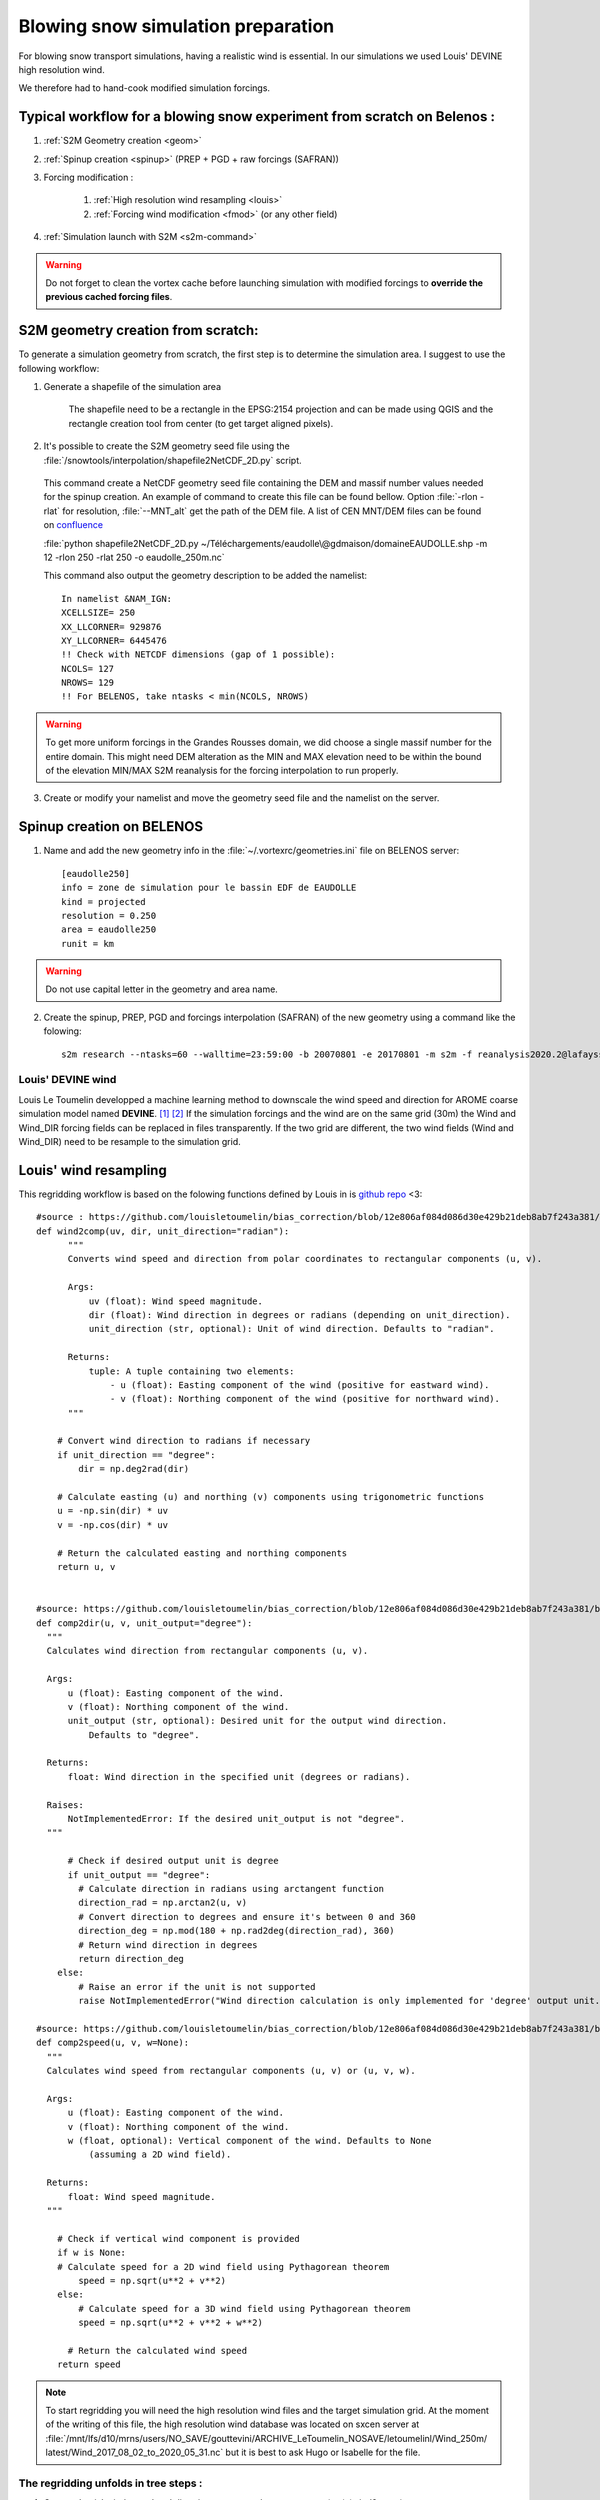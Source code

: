 .. Author: Ange Haddjeri
.. Date: 2024

Blowing snow simulation preparation
===================================

For blowing snow transport simulations, having a realistic wind is essential. In our simulations we used Louis' DEVINE high resolution wind.

We therefore had to hand-cook modified simulation forcings.


.. _simscratch:

Typical workflow for a blowing snow experiment from scratch on Belenos :
************************************************************************

#. :ref:`S2M Geometry creation <geom>`

#. :ref:`Spinup creation <spinup>` (PREP + PGD + raw forcings (SAFRAN))

#. Forcing modification :

    #. :ref:`High resolution wind resampling <louis>`

    #. :ref:`Forcing wind modification <fmod>` (or any other field)

#. :ref:`Simulation launch with S2M <s2m-command>`

.. warning::
  Do not forget to clean the vortex cache before launching simulation with modified forcings to **override the previous cached forcing files**.


.. _geom:

S2M geometry creation from scratch:
***********************************

.. |ico1| image:: https://i.ibb.co/KrtJCMV/Capture-d-cran-2024-06-19-10-36-19-copie.png
    :alt: shapefile
    :width: 50

.. |ico2| image:: https://i.ibb.co/GFk7mZJ/Capture-d-cran-2024-06-19-10-36-40.png
    :alt: rectangle
    :width: 50

To generate a simulation geometry from scratch, the first step is to determine the simulation area.
I suggest to use the following workflow:

1. Generate a shapefile of the simulation area

    The shapefile need to be a rectangle in the EPSG:2154 projection and can be made using QGIS |ico1| and the rectangle creation tool from center |ico2| (to get target aligned pixels).

2. It's possible to create the S2M geometry seed file using the :file:`/snowtools/interpolation/shapefile2NetCDF_2D.py` script.

  This command create a NetCDF geometry seed file containing the DEM and massif number values needed for the spinup creation.
  An example of command to create this file can be found bellow. Option :file:`-rlon -rlat` for resolution, :file:`--MNT_alt` get the path of the DEM file.
  A list of CEN MNT/DEM files can be found on `confluence <http://confluence.meteo.fr/pages/viewpage.action?pageId=276547824>`_

  :file:`python shapefile2NetCDF_2D.py ~/Téléchargements/eaudolle\@gdmaison/domaineEAUDOLLE.shp -m 12 -rlon 250 -rlat 250 -o eaudolle_250m.nc`

  This command also output the geometry description to be added the namelist::

    In namelist &NAM_IGN:
    XCELLSIZE= 250
    XX_LLCORNER= 929876
    XY_LLCORNER= 6445476
    !! Check with NETCDF dimensions (gap of 1 possible):
    NCOLS= 127
    NROWS= 129
    !! For BELENOS, take ntasks < min(NCOLS, NROWS)

.. warning::
  To get more uniform forcings in the Grandes Rousses domain, we did choose a single massif number for the entire domain. This might need DEM alteration as the MIN and MAX elevation need to be within the bound of the elevation MIN/MAX S2M reanalysis for the forcing interpolation to run properly.


3. Create or modify your namelist and move the geometry seed file and the namelist on the server.


.. _spinup:

Spinup creation on BELENOS
**************************

#. Name and add the new geometry info in the :file:`~/.vortexrc/geometries.ini` file on BELENOS server::

    [eaudolle250]
    info = zone de simulation pour le bassin EDF de EAUDOLLE
    kind = projected
    resolution = 0.250
    area = eaudolle250
    runit = km


.. warning::
  Do not use capital letter in the geometry and area name.

2. Create the spinup, PREP, PGD and forcings interpolation (SAFRAN) of the new geometry using a command like the folowing::

    s2m research --ntasks=60 --walltime=23:59:00 -b 20070801 -e 20170801 -m s2m -f reanalysis2020.2@lafaysse -r alp_flat:eaudolle250:/home/cnrm_other/cen/mrns/haddjeria/eaudolle_250m.nc -n /home/cnrm_other/cen/mrns/haddjeria/git/namelist/GRID_EAUDOLLE_250.nam -g --geotype grid -o spinup


Louis' DEVINE wind
------------------

.. image:: https://raw.githubusercontent.com/louisletoumelin/wind_downscaling_cnn/master/images/SchemeDevine.png
    :width: 600

Louis Le Toumelin developped a machine learning method to downscale the wind speed and direction for AROME coarse simulation model named **DEVINE**. [#f1]_ [#f2]_
If the simulation forcings and the wind are on the same grid (30m) the Wind and Wind_DIR forcing fields can be replaced in files transparently.
If the two grid are different, the two wind fields (Wind and Wind_DIR) need to be resample to the simulation grid.

.. _louis:

Louis' wind resampling
**********************


This regridding workflow is based on the folowing functions defined by Louis in is `github repo <https://github.com/louisletoumelin/bias_correction>`_ <3::

  #source : https://github.com/louisletoumelin/bias_correction/blob/12e806af084d086d30e429b21deb8ab7f243a381/bias_correction/train/wind_utils.py#L37
  def wind2comp(uv, dir, unit_direction="radian"):
        """
        Converts wind speed and direction from polar coordinates to rectangular components (u, v).

        Args:
            uv (float): Wind speed magnitude.
            dir (float): Wind direction in degrees or radians (depending on unit_direction).
            unit_direction (str, optional): Unit of wind direction. Defaults to "radian".

        Returns:
            tuple: A tuple containing two elements:
                - u (float): Easting component of the wind (positive for eastward wind).
                - v (float): Northing component of the wind (positive for northward wind).
        """

      # Convert wind direction to radians if necessary
      if unit_direction == "degree":
          dir = np.deg2rad(dir)

      # Calculate easting (u) and northing (v) components using trigonometric functions
      u = -np.sin(dir) * uv
      v = -np.cos(dir) * uv

      # Return the calculated easting and northing components
      return u, v


  #source: https://github.com/louisletoumelin/bias_correction/blob/12e806af084d086d30e429b21deb8ab7f243a381/bias_correction/train/wind_utils.py#L48
  def comp2dir(u, v, unit_output="degree"):
    """
    Calculates wind direction from rectangular components (u, v).

    Args:
        u (float): Easting component of the wind.
        v (float): Northing component of the wind.
        unit_output (str, optional): Desired unit for the output wind direction.
            Defaults to "degree".

    Returns:
        float: Wind direction in the specified unit (degrees or radians).

    Raises:
        NotImplementedError: If the desired unit_output is not "degree".
    """

        # Check if desired output unit is degree
        if unit_output == "degree":
          # Calculate direction in radians using arctangent function
          direction_rad = np.arctan2(u, v)
          # Convert direction to degrees and ensure it's between 0 and 360
          direction_deg = np.mod(180 + np.rad2deg(direction_rad), 360)
          # Return wind direction in degrees
          return direction_deg
      else:
          # Raise an error if the unit is not supported
          raise NotImplementedError("Wind direction calculation is only implemented for 'degree' output unit.")

  #source: https://github.com/louisletoumelin/bias_correction/blob/12e806af084d086d30e429b21deb8ab7f243a381/bias_correction/train/wind_utils.py#L4
  def comp2speed(u, v, w=None):
    """
    Calculates wind speed from rectangular components (u, v) or (u, v, w).

    Args:
        u (float): Easting component of the wind.
        v (float): Northing component of the wind.
        w (float, optional): Vertical component of the wind. Defaults to None
            (assuming a 2D wind field).

    Returns:
        float: Wind speed magnitude.
    """

      # Check if vertical wind component is provided
      if w is None:
      # Calculate speed for a 2D wind field using Pythagorean theorem
          speed = np.sqrt(u**2 + v**2)
      else:
          # Calculate speed for a 3D wind field using Pythagorean theorem
          speed = np.sqrt(u**2 + v**2 + w**2)

        # Return the calculated wind speed
      return speed



.. note::
  To start regridding you will need the high resolution wind files and the target simulation grid.
  At the moment of the writing of this file, the high resolution wind database was located on sxcen server at :file:`/mnt/lfs/d10/mrns/users/NO_SAVE/gouttevini/ARCHIVE_LeToumelin_NOSAVE/letoumelinl/Wind_250m/
  latest/Wind_2017_08_02_to_2020_05_31.nc`
  but it is best to ask Hugo or Isabelle for the file.

The regridding unfolds in tree steps :
--------------------------------------

#. Convert Louis' wind speed and direction to rectangular components (u,v) (*wind2comp*)
#. Regrid the rectangular components (u,v) to the desired grid (*rio.reproject_match*)
#. Convert back the rectangular components to the wind speed and direction format (*comp2dir*, *comp2speed*)

The following code result in two files *devine_speed_250m_rioxarray.nc* and *devine_direction_250m_rioxarray.nc* containing the resampled wind speed and direction.

.. note::
  You can find bellow a code example to regrid Louis' wind to the 250m grid used in my paper.
  Please note that the path need to be changed. The regridding uses *rioxarray* library to average wind to the simulation grid **(bilinear method is not recommended for resampling to coarser grid)**.
  In this example, files are saved at each steps, the amount of intermediate files can be reduced for same results.

::

  # Load Louis' wind data from Netcdf storage (sdir)
  spd = xr.open_dataset('devine_wind.nc/')
  # Assuming 'spd' contains wind data with a variable named 'Wind' and 'Wind_DIR'

  # Convert wind speed and direction to rectangular components (u, v)
  # using wind2comp function, specifying wind direction is in degrees
  u, v = wind2comp(spd.Wind, sdp.Wind_DIR, unit_direction="degree")

  # Save the calculated easting (u) and northing (v) components to netcdf storage
  u.to_netcdf('devine_u.nc')
  v.to_netcdf('devine_v.nc')

  # Import rioxarray library for geospatial data handling
  import rioxarray

  # Reload the u and v components from netcdf storage
  u = xr.open_dataset('devine_u.nc/')
  v = xr.open_dataset('devine_v.nc/')

  # Load reference wind speed data from netcdf storage (assuming it has a 'Wind' variable)
  ref = xr.open_dataset('devine_speed_250m.nc/').Wind

  # Set the Coordinate Reference System (CRS) information for the reference data (likely EPSG:2154)
  ref.Wind.rio.write_crs(2154)

  # Set the CRS information for the u and v components to match the reference data (2154)
  u.__xarray_dataarray_variable__.rio.write_crs(2154)
  v.__xarray_dataarray_variable__.rio.write_crs(2154)

  # Reproject u and v components to match the reference data's CRS (2154)
  # using average interpolation (resampling="average") not bilinear
  u_250 = u.__xarray_dataarray_variable__.rio.write_crs(2154).rio.reproject_match(ref.rio.write_crs(2154), resampling="average")

  # Delete the original u data after creating the reprojected version
  del u

  # Save the reprojected easting component (u_250) to netcdf storage
  u_250.to_netcdf('devine_u_250_rioxarray.nc/')

  # Similar process for the northing component (v)
  v_250 = v.__xarray_dataarray_variable__.rio.write_crs(2154).rio.reproject_match(ref.rio.write_crs(2154), resampling="average")
  del v
  v_250.to_netcdf('devine_v_250_rioxarray.nc/')

  # Reload the reprojected u and v components
  v_250 = xr.open_dataset('devine_v_250_rioxarray.nc/')
  u_250 = xr.open_dataset('devine_u_250_rioxarray.nc/')

  # Calculate wind direction from reprojected components using comp2dir function
  # specifying degrees as the output unit
  dir_250_rioxarray = comp2dir(u_250.__xarray_dataarray_variable__, v_250.__xarray_dataarray_variable__, unit_output="degree")

  # Save the calculated wind direction to nectdf storage
  dir_250_rioxarray.to_netcdf('devine_direction_250m_rioxarray.nc/')

  # Calculate wind speed from reprojected components using comp2speed function
  speed_250_rioxarray = comp2speed(u_250.__xarray_dataarray_variable__, v_250.__xarray_dataarray_variable__, w=None)

  # Save the calculated wind speed to nectdf storage
  speed_250_rioxarray.to_necdf('devine_speed_250m_rioxarray.nc/')

.. _fmod:

Forcing modification
--------------------


You can find bellow an example to replace Wind and Wind_DIR forcing fields in forcings.

.. note::
  In this example, already resampled 250m Louis' wind is added to 250m SAFRAN forcing.
  *Same method can be applied to different fields and resolution.*
  Please note that the path need to be changed.

Imports::

  # Import libraries for working with xarray data (xr)
  import xarray as xr

  # Import NumPy for numerical operations
  import numpy as np

  # Import garbage collector (gc)
  import gc
  gc.collect()  # Collect garbage before starting further processing

Downloading wind and SAFRAN Forcing Data::

  # Load wind speed data from netcdf storage with a variable renamed to 'Wind'
  windlouis_speed=xr.open_dataset('/devine_speed_250m_rioxarray.nc/').rename({'__xarray_dataarray_variable__':'Wind'})

  # Load wind direction data from netcdf storage with a variable renamed to 'Wind_DIR'
  windlouis_direction=xr.open_dataset('/devine_direction_250m_rioxarray.nc/').rename({'__xarray_dataarray_variable__':'Wind_DIR'})

  # Download SAFRAN forcing data for a specific time range (2017-08-01 to 2018-08-01)
  louismixtapesafran17=xr.open_dataset("/scratch/mtool/haddjeria/hendrix/gr250ls/rawsafran/meteo/FORCING_2017080106_2018080106.nc")

Time Series Generation (aim is to check for missing time steps)::

  # Create an array of timestamps from the starting time of SAFRAN data with hourly intervals until the end time + 1 hour
  a=np.arange(louismixtapesafran17.time[0].values, louismixtapesafran17.time[-1].values+ np.timedelta64(1, "h"), np.timedelta64(1, "h"))

  # Print the length of the generated time series (should match the expected number of time steps)
  print(len(a))
  a

Selecting Wind Data for Matching Time Range (aim is to check for missing time steps)::

  # Select wind direction data for the same time range as SAFRAN data
  wind_dir = windlouis_direction.sel(time=slice(louismixtapesafran17.time[0].values,louismixtapesafran17.time[-1].values))

  # Select wind speed data for the same time range as SAFRAN data
  wind_speed = windlouis_speed.sel(time=slice(louismixtapesafran17.time[0].values,louismixtapesafran17.time[-1].values))

  # Check if the lengths of time series in wind data and SAFRAN data match
  len(a) == len(wind_dir.time)
  len(a) == len(wind_speed.time)

  # Find any differences (exclusive OR) between time steps in wind data and SAFRAN data (should ideally be empty)
  print(np.setxor1d(wind_dir.time,louismixtapesafran17.time))

Adding Wind Data to SAFRAN Dataset::

  # Check the wind direction data (Wind_DIR)
  wind_dir.Wind_DIR  # likely for verification purposes

  # Add wind direction data as a variable named 'Wind_DIR' to the SAFRAN dataset
  louismixtapesafran17['Wind_DIR'] = wind_dir.Wind_DIR

  # Add wind speed data as a variable named 'Wind' to the SAFRAN dataset
  louismixtapesafran17['Wind'] = wind_speed.Wind

  # Set reference height (UREF) in the SAFRAN dataset to a constant value of 10 meters (assuming Arome model reference height)
  louismixtapesafran17['UREF'].values = np.ones(louismixtapesafran17.UREF.shape,dtype=np.float32)*10

  # Add attributes to the 'Wind' variable in the SAFRAN dataset
  louismixtapesafran17["Wind"]=louismixtapesafran17.Wind.assign

Adding Attributes to Variables::

  # Add attributes to the 'Wind' variable in the SAFRAN dataset
  louismixtapesafran17["Wind"] = louismixtapesafran17.Wind.assign_attrs(
    {'long_name': 'Wind Speed',  # Descriptive name of the variable
     'units': 'm/s',               # Units of the data (meters per second)
     'standard_name': 'wind_speed', # Standard name for wind speed data in climate and forecasting models
     'origin' : 'Arome Wind downscaled with DEVINE2 by Louis'  # Source of the data
  })

  # Similarly, add attributes to the 'Wind_DIR' variable
  louismixtapesafran17["Wind_DIR"] = louismixtapesafran17.Wind_DIR.assign_attrs(
    {'long_name': 'Wind Direction',  # Descriptive name of the variable
     'units': 'deg',                 # Units of the data (degrees)
     'standard_name': 'wind_from_direction',  # Standard name for wind direction data
     'origin' : 'Arome Wind downscaled with DEVINE2 by Louis'  # Source of the data
  })

  # Add attributes to the 'time' variable
  louismixtapesafran17['time'] = louismixtapesafran17.time.assign_attrs(
    {'long_name': 'time',  # Descriptive name of the variable
     'standard_name': 'time'  # Standard name for time data in climate and forecasting models
  })

  # Print the modified SAFRAN dataset for inspection (likely commented out for brevity)
  louismixtapesafran17

Encoding and saving:

.. warning::

  Please note that the generation of the final forcing file to be read by SURFEX need precised characteristics. File need to be in NETCDF4_CLASSIC format, the time dimension need to be UNLIMITED and encoded in int32.
  If the file is large, it can be compressed to reduce transfert time (at cost of small read overtime)

::

  # Compression settings for the NetCDF file
  # Enable zlib compression with compression level 5 (higher level means better compression but slower processing)
  comp = dict(zlib=True, complevel=5)

  # Create a dictionary to define encoding for each variable in the dataset
  # Apply the compression settings (comp dictionary) to all data variables (data_vars)
  encoding = {var: comp for var in louismixtapesafran17.data_vars}

  # Update the encoding dictionary specifically for the 'time' variable
  # Set the data type to 'int32' (hardcoded in Fortran SURFEX)
  encoding.update({'time':{"dtype": "int32"}})

  # Print the resulting encoding dictionary (likely for verification purposes)
  print(encoding)

  # Define the path to save the NetCDF file
  path = '/scratch/mtool/haddjeria/tc/forcing/250m/Safran/'
  file = 'FORCING_2017080106_2018080106.nc'

  # Combine path and filename to create the full temporary filename
  tempfile = path + file

  # Save the modified SAFRAN dataset as a NetCDF file (format='NETCDF4_CLASSIC')
  # Specify unlimited dimension for 'time' to allow for future growth
  # Use the defined encoding dictionary for compression and data type settings
  louismixtapesafran17.to_netcdf(tempfile, unlimited_dims={'time':True}, format='NETCDF4_CLASSIC', encoding=encoding)

Cleaning::

  # to relieve RAM
  del louismixtapesafran17
  del a
  del wind_speed
  del wind_dir
  gc.collect() # Collect garbage

.. rubric:: Footnotes

.. [#f1] https://doi.org/10.5194/npg-31-75-2024
.. [#f2] https://doi.org/10.1175/AIES-D-22-0034.1
